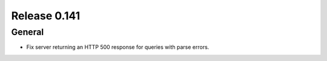 =============
Release 0.141
=============

General
-------

* Fix server returning an HTTP 500 response for queries with parse errors.
